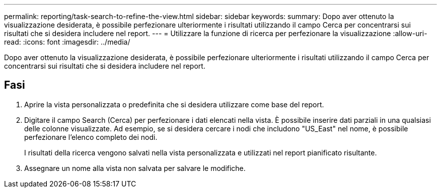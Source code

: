 ---
permalink: reporting/task-search-to-refine-the-view.html 
sidebar: sidebar 
keywords:  
summary: Dopo aver ottenuto la visualizzazione desiderata, è possibile perfezionare ulteriormente i risultati utilizzando il campo Cerca per concentrarsi sui risultati che si desidera includere nel report. 
---
= Utilizzare la funzione di ricerca per perfezionare la visualizzazione
:allow-uri-read: 
:icons: font
:imagesdir: ../media/


[role="lead"]
Dopo aver ottenuto la visualizzazione desiderata, è possibile perfezionare ulteriormente i risultati utilizzando il campo Cerca per concentrarsi sui risultati che si desidera includere nel report.



== Fasi

. Aprire la vista personalizzata o predefinita che si desidera utilizzare come base del report.
. Digitare il campo Search (Cerca) per perfezionare i dati elencati nella vista. È possibile inserire dati parziali in una qualsiasi delle colonne visualizzate. Ad esempio, se si desidera cercare i nodi che includono "US_East" nel nome, è possibile perfezionare l'elenco completo dei nodi.
+
I risultati della ricerca vengono salvati nella vista personalizzata e utilizzati nel report pianificato risultante.

. Assegnare un nome alla vista non salvata per salvare le modifiche.

